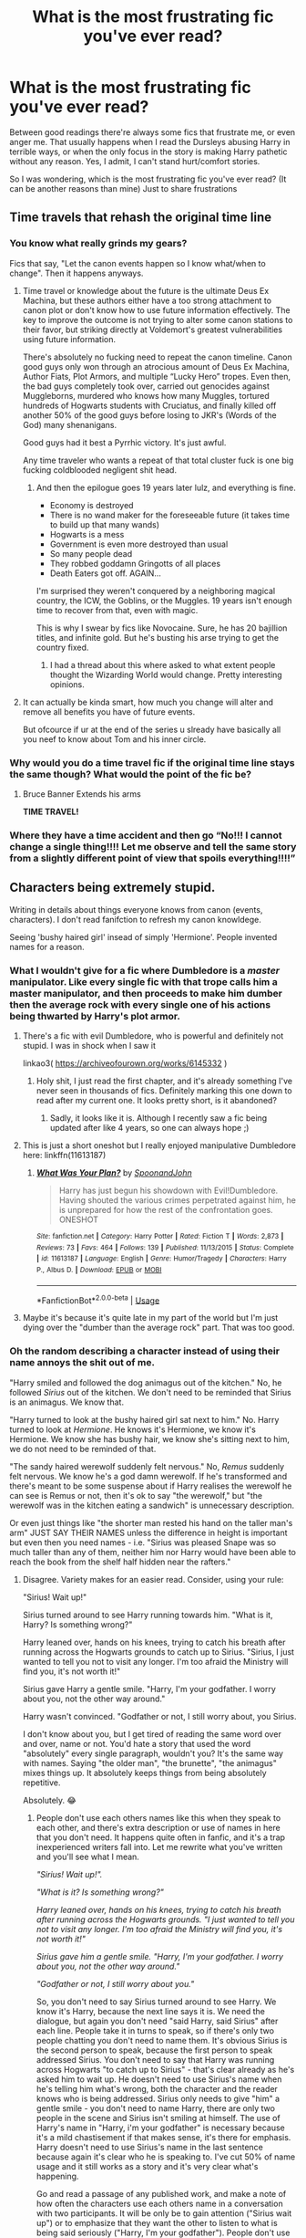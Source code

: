#+TITLE: What is the most frustrating fic you've ever read?

* What is the most frustrating fic you've ever read?
:PROPERTIES:
:Author: DarkSorcerer88
:Score: 23
:DateUnix: 1592666847.0
:DateShort: 2020-Jun-20
:FlairText: Discussion
:END:
Between good readings there're always some fics that frustrate me, or even anger me. That usually happens when I read the Dursleys abusing Harry in terrible ways, or when the only focus in the story is making Harry pathetic without any reason. Yes, I admit, I can't stand hurt/comfort stories.

So I was wondering, which is the most frustrating fic you've ever read? (It can be another reasons than mine) Just to share frustrations


** Time travels that rehash the original time line
:PROPERTIES:
:Author: InquisitorCOC
:Score: 39
:DateUnix: 1592670078.0
:DateShort: 2020-Jun-20
:END:

*** You know what really grinds my gears?

Fics that say, "Let the canon events happen so I know what/when to change". Then it happens anyways.
:PROPERTIES:
:Author: Mangek_Eou
:Score: 19
:DateUnix: 1592687014.0
:DateShort: 2020-Jun-21
:END:

**** Time travel or knowledge about the future is the ultimate Deus Ex Machina, but these authors either have a too strong attachment to canon plot or don't know how to use future information effectively. The key to improve the outcome is not trying to alter some canon stations to their favor, but striking directly at Voldemort's greatest vulnerabilities using future information.

There's absolutely no fucking need to repeat the canon timeline. Canon good guys only won through an atrocious amount of Deus Ex Machina, Author Fiats, Plot Armors, and multiple “Lucky Hero” tropes. Even then, the bad guys completely took over, carried out genocides against Muggleborns, murdered who knows how many Muggles, tortured hundreds of Hogwarts students with Cruciatus, and finally killed off another 50% of the good guys before losing to JKR's (Words of the God) many shenanigans.

Good guys had it best a Pyrrhic victory. It's just awful.

Any time traveler who wants a repeat of that total cluster fuck is one big fucking coldblooded negligent shit head.
:PROPERTIES:
:Author: InquisitorCOC
:Score: 16
:DateUnix: 1592695653.0
:DateShort: 2020-Jun-21
:END:

***** And then the epilogue goes 19 years later lulz, and everything is fine.

- Economy is destroyed
- There is no wand maker for the foreseeable future (it takes time to build up that many wands)
- Hogwarts is a mess
- Government is even more destroyed than usual
- So many people dead
- They robbed goddamn Gringotts of all places
- Death Eaters got off. AGAIN...

I'm surprised they weren't conquered by a neighboring magical country, the ICW, the Goblins, or the Muggles. 19 years isn't enough time to recover from that, even with magic.

This is why I swear by fics like Novocaine. Sure, he has 20 bajillion titles, and infinite gold. But he's busting his arse trying to get the country fixed.
:PROPERTIES:
:Author: Nyanmaru_San
:Score: 10
:DateUnix: 1592699420.0
:DateShort: 2020-Jun-21
:END:

****** I had a thread about this where asked to what extent people thought the Wizarding World would change. Pretty interesting opinions.
:PROPERTIES:
:Author: thepotatobitchh
:Score: 1
:DateUnix: 1592807432.0
:DateShort: 2020-Jun-22
:END:


**** It can actually be kinda smart, how much you change will alter and remove all benefits you have of future events.

But ofcource if ur at the end of the series u slready have basically all you neef to know about Tom and his inner circle.
:PROPERTIES:
:Author: JonasS1999
:Score: 4
:DateUnix: 1592689861.0
:DateShort: 2020-Jun-21
:END:


*** Why would you do a time travel fic if the original time line stays the same though? What would the point of the fic be?
:PROPERTIES:
:Author: Ermithecow
:Score: 12
:DateUnix: 1592683127.0
:DateShort: 2020-Jun-21
:END:

**** Bruce Banner Extends his arms

*TIME TRAVEL!*
:PROPERTIES:
:Author: Mangek_Eou
:Score: 8
:DateUnix: 1592687084.0
:DateShort: 2020-Jun-21
:END:


*** Where they have a time accident and then go “No!!! I cannot change a single thing!!!! Let me observe and tell the same story from a slightly different point of view that spoils everything!!!!”
:PROPERTIES:
:Score: 6
:DateUnix: 1592714868.0
:DateShort: 2020-Jun-21
:END:


** Characters being extremely stupid.

Writing in details about things everyone knows from canon (events, characters). I don't read fanifction to refresh my canon knowldege.

Seeing 'bushy haired girl' insead of simply 'Hermione'. People invented names for a reason.
:PROPERTIES:
:Author: Llolola
:Score: 21
:DateUnix: 1592674134.0
:DateShort: 2020-Jun-20
:END:

*** What I wouldn't give for a fic where Dumbledore is a /master/ manipulator. Like every single fic with that trope calls him a master manipulator, and then proceeds to make him dumber then the average rock with every single one of his actions being thwarted by Harry's plot armor.
:PROPERTIES:
:Author: Myreque_BTW
:Score: 24
:DateUnix: 1592674613.0
:DateShort: 2020-Jun-20
:END:

**** There's a fic with evil Dumbledore, who is powerful and definitely not stupid. I was in shock when I saw it

linkao3( [[https://archiveofourown.org/works/6145332]] )
:PROPERTIES:
:Author: Llolola
:Score: 6
:DateUnix: 1592675343.0
:DateShort: 2020-Jun-20
:END:

***** Holy shit, I just read the first chapter, and it's already something I've never seen in thousands of fics. Definitely marking this one down to read after my current one. It looks pretty short, is it abandoned?
:PROPERTIES:
:Author: Myreque_BTW
:Score: 4
:DateUnix: 1592675637.0
:DateShort: 2020-Jun-20
:END:

****** Sadly, it looks like it is. Although I recently saw a fic being updated after like 4 years, so one can always hope ;)
:PROPERTIES:
:Author: Llolola
:Score: 3
:DateUnix: 1592675888.0
:DateShort: 2020-Jun-20
:END:


**** This is just a short oneshot but I really enjoyed manipulative Dumbledore here: linkffn(11613187)
:PROPERTIES:
:Author: sailingg
:Score: 4
:DateUnix: 1592683538.0
:DateShort: 2020-Jun-21
:END:

***** [[https://www.fanfiction.net/s/11613187/1/][*/What Was Your Plan?/*]] by [[https://www.fanfiction.net/u/7288663/SpoonandJohn][/SpoonandJohn/]]

#+begin_quote
  Harry has just begun his showdown with Evil!Dumbledore. Having shouted the various crimes perpetrated against him, he is unprepared for how the rest of the confrontation goes. ONESHOT
#+end_quote

^{/Site/:} ^{fanfiction.net} ^{*|*} ^{/Category/:} ^{Harry} ^{Potter} ^{*|*} ^{/Rated/:} ^{Fiction} ^{T} ^{*|*} ^{/Words/:} ^{2,873} ^{*|*} ^{/Reviews/:} ^{73} ^{*|*} ^{/Favs/:} ^{464} ^{*|*} ^{/Follows/:} ^{139} ^{*|*} ^{/Published/:} ^{11/13/2015} ^{*|*} ^{/Status/:} ^{Complete} ^{*|*} ^{/id/:} ^{11613187} ^{*|*} ^{/Language/:} ^{English} ^{*|*} ^{/Genre/:} ^{Humor/Tragedy} ^{*|*} ^{/Characters/:} ^{Harry} ^{P.,} ^{Albus} ^{D.} ^{*|*} ^{/Download/:} ^{[[http://www.ff2ebook.com/old/ffn-bot/index.php?id=11613187&source=ff&filetype=epub][EPUB]]} ^{or} ^{[[http://www.ff2ebook.com/old/ffn-bot/index.php?id=11613187&source=ff&filetype=mobi][MOBI]]}

--------------

*FanfictionBot*^{2.0.0-beta} | [[https://github.com/tusing/reddit-ffn-bot/wiki/Usage][Usage]]
:PROPERTIES:
:Author: FanfictionBot
:Score: 1
:DateUnix: 1592683556.0
:DateShort: 2020-Jun-21
:END:


**** Maybe it's because it's quite late in my part of the world but I'm just dying over the "dumber than the average rock" part. That was too good.
:PROPERTIES:
:Author: alicecooperunicorn
:Score: 3
:DateUnix: 1592688221.0
:DateShort: 2020-Jun-21
:END:


*** Oh the random describing a character instead of using their name annoys the shit out of me.

"Harry smiled and followed the dog animagus out of the kitchen." No, he followed /Sirius/ out of the kitchen. We don't need to be reminded that Sirius is an animagus. We know that.

"Harry turned to look at the bushy haired girl sat next to him." No. Harry turned to look at /Hermione/. He knows it's Hermione, we know it's Hermione. We know she has bushy hair, we know she's sitting next to him, we do not need to be reminded of that.

"The sandy haired werewolf suddenly felt nervous." No, /Remus/ suddenly felt nervous. We know he's a god damn werewolf. If he's transformed and there's meant to be some suspense about if Harry realises the werewolf he can see is Remus or not, then it's ok to say "the werewolf," but "the werewolf was in the kitchen eating a sandwich" is unnecessary description.

Or even just things like "the shorter man rested his hand on the taller man's arm" JUST SAY THEIR NAMES unless the difference in height is important but even then you need names - i.e. "Sirius was pleased Snape was so much taller than any of them, neither him nor Harry would have been able to reach the book from the shelf half hidden near the rafters."
:PROPERTIES:
:Author: Ermithecow
:Score: 16
:DateUnix: 1592681520.0
:DateShort: 2020-Jun-21
:END:

**** Disagree. Variety makes for an easier read. Consider, using your rule:

"Sirius! Wait up!"

Sirius turned around to see Harry running towards him. "What is it, Harry? Is something wrong?"

Harry leaned over, hands on his knees, trying to catch his breath after running across the Hogwarts grounds to catch up to Sirius. "Sirius, I just wanted to tell you not to visit any longer. I'm too afraid the Ministry will find you, it's not worth it!"

Sirius gave Harry a gentle smile. "Harry, I'm your godfather. I worry about you, not the other way around."

Harry wasn't convinced. "Godfather or not, I still worry about, you Sirius.

I don't know about you, but I get tired of reading the same word over and over, name or not. You'd hate a story that used the word "absolutely" every single paragraph, wouldn't you? It's the same way with names. Saying "the older man", "the brunette", "the animagus" mixes things up. It absolutely keeps things from being absolutely repetitive.

Absolutely. 😂
:PROPERTIES:
:Author: GDenthusiast
:Score: 3
:DateUnix: 1592686406.0
:DateShort: 2020-Jun-21
:END:

***** People don't use each others names like this when they speak to each other, and there's extra description or use of names in here that you don't need. It happens quite often in fanfic, and it's a trap inexperienced writers fall into. Let me rewrite what you've written and you'll see what I mean.

/"Sirius! Wait up!"./

/"What is it? Is something wrong?"/

/Harry leaned over, hands on his knees, trying to catch his breath after running across the Hogwarts grounds. "I just wanted to tell you not to visit any longer. I'm too afraid the Ministry will find you, it's not worth it!"/

/Sirius gave him a gentle smile. "Harry, I'm your godfather. I worry about you, not the other way around."/

/"Godfather or not, I still worry about you."/

So, you don't need to say Sirius turned around to see Harry. We know it's Harry, because the next line says it is. We need the dialogue, but again you don't need "said Harry, said Sirius" after each line. People take it in turns to speak, so if there's only two people chatting you don't need to name them. It's obvious Sirius is the second person to speak, because the first person to speak addressed Sirius. You don't need to say that Harry was running across Hogwarts "to catch up to Sirius" - that's clear already as he's asked him to wait up. He doesn't need to use Sirius's name when he's telling him what's wrong, both the character and the reader knows who is being addressed. Sirius only needs to give "him" a gentle smile - you don't need to name Harry, there are only two people in the scene and Sirius isn't smiling at himself. The use of Harry's name in "Harry, i'm your godfather" is necessary because it's a mild chastisement if that makes sense, it's there for emphasis. Harry doesn't need to use Sirius's name in the last sentence because again it's clear who he is speaking to. I've cut 50% of name usage and it still works as a story and it's very clear what's happening.

Go and read a passage of any published work, and make a note of how often the characters use each others name in a conversation with two participants. It will be only be to gain attention ("Sirius wait up") or to emphasize that they want the other to listen to what is being said seriously ("Harry, I'm your godfather"). People don't use each others name in every sentence when they speak to each other, it's really unrealistic dialogue.

Then look how often the author talks about their characters using bland description such as "the darker haired man" or "the blond." They don't. If the names are getting repetitive, that's what pronouns are for. You name your characters so you can use the name, or you use he she or they. It is acceptable to say things like "Sirius looked over at /his godson/ and wondered how he had managed to raise such a great boy" if you have already used Harry's name multiple times in that paragraph, because you're emphasising a specific relationship between characters.

Harry can "scowl at Petunia," (her name) he can "scowl at his aunt" (her relationship to him), he can even "scowl at her" if Harry and Petunia are the only ones in the scene so it's obvious who he is scowling at, but he cannot "scowl at the blonde woman" - it's lazy writing. You have already, hopefully, established that Petunia is tall, blonde, and a bitch. You don't need to emphasise these things when her name will do.

Say you have a sister who has blonde hair, is a barista, and is called Rachel. You're currently in a bar with Rachel. When you look at her, you don't think "there is the blonde woman" or "there is the barista." You think "there is Rachel" or "there is my sister." The best writing reflects how people think, act, and speak in real life.
:PROPERTIES:
:Author: Ermithecow
:Score: 18
:DateUnix: 1592688349.0
:DateShort: 2020-Jun-21
:END:

****** I appreciate that you didn't intend to be rude, but I take issue with your generalizatons. I am not a bad writer if I choose to write from a 3rd person omniscient narrator, rather than a 3rd person POV (like canon is written - 3rd person narrative, Harry's POV).

If there are two people speaking, sure, you may not need to identify them. 3 men speaking makes it hard to use pronouns ("he walked over to him," etc and so forth).

Additionally, having identifiers based on appearance ("the beautiful woman", "the unpleasant man") can reaffirm or justify character re/actions or attitudes.

My point is, you may dislike it that style, and you may not prefer it, but to say that delineates good and bad writers seems like you are projecting a pet peeve.
:PROPERTIES:
:Author: GDenthusiast
:Score: 1
:DateUnix: 1592694495.0
:DateShort: 2020-Jun-21
:END:

******* It's what I've learned in a lot of creative writing classes, classes which have led me to being published. Don't over use names because it's clumsy and your characters should be distinct enough in how they speak and act that your reader can tell the difference.

It's got nothing to do with whether you're writing 3rd person omniscient or 3rd person narrative. It's to do with basic use of language. You do not think of people you know in terms of "the beautiful woman", you think in terms of "my wife" or <their name>, so your character will also think of them in those terms. When Harry looks at Sirius, he does not think "dark haired man" or "dog animagus." He thinks "Sirius", "Padfoot" or "my godfather." If the character is a stranger or new, yes you may refer to a "dark haired man" but once that person has a name, you don't need to.

Like I said, go and read any published work and see how often the author refers to "the dark haired man" or similar when that character has a name, or an established relationship to another character that they can refer to. They don't. Because it's one of the first things that an editor would strike out of a first draft. The first rule of writing is "show don't tell." You don't have to write "Sirius Black is a handsome man." You show he is a handsome man by, for example, having women watch him with interest as he goes about his business.
:PROPERTIES:
:Author: Ermithecow
:Score: 9
:DateUnix: 1592695123.0
:DateShort: 2020-Jun-21
:END:

******** u/dancortens:
#+begin_quote
  your characters should be distinct enough in how they speak and act that your reader can tell the difference.
#+end_quote

Failing to do this usually turns me off a story - when every character has the exact same “voice” it's really boring to read
:PROPERTIES:
:Author: dancortens
:Score: 5
:DateUnix: 1592721639.0
:DateShort: 2020-Jun-21
:END:


******** If all it took to be a good writer were classes, it would be a skill and not an art. I can take classes on how to paint well and spend years mastering my brush strokes and color mixtures, but there's Jackson Pollack's piece at MOMA, while the only place mine is displayed is my garage.

Technically good writing can be boring, tedious, and a chore to read. Trust me, i am a published academic writer. I don't think any one thing makes an author a good or bad writer.
:PROPERTIES:
:Author: GDenthusiast
:Score: -1
:DateUnix: 1592695674.0
:DateShort: 2020-Jun-21
:END:

********* Oh absolutely, plenty of people take classes and never get anywhere. And most of it is luck, getting published or displayed. I'm sure you're not a bad writer, not at all.

The one thing I was told that really helped me to improve in terms of fiction and storycraft was that writing is as much about what you don't say as you do say, and the words you use should advance the plot or the characters development. Pointing out that Sirius is, for example, an animagus or a good looking bloke when he is doing something like reading a book or cooking a meal jumps out at people because it's got nothing to do with the scene. If you're writing Sirius from the perspective of someone who doesn't yet know him, then yes describe him.

/<New character> watched as the handsome man walked up to the bar. He brushed his dark hair out of his face as he met her eyes and smiled./

/"Hi there. I'm Sirius."/

But now your character knows he is called Sirius, that's how she will think of him. So to continue that scene by refering to "the handsome dark haired man" doesn't add anything, because the new character knows he's handsome, the reader knows he's handsome, and Sirius /definitely/ knows he's handsome 😂

/<New character> jumped in shock as where Sirius had stood, there was suddenly a large black dog. The animagus growled, and the barman backed away. <New character> laughed as Sirius reappeared./

/"Possessive, aren't you?"/

/A grin lit up his face, illuminating his good looks./

/"You don't know the half of it, babe."/

So you've shown Sirius is an animagus by both his actions and clearly stating that he is one so there is no confusion in the reader or characters mind that Sirius and the dog are the same person, you've reinforced his good looks, and you've shown something new about him - he likes this girl and doesn't want anyone else hitting on her, and he's reckless enough to change into a dog in public like that. But none of the descriptions are unnecessary, they advance the scene and the readers and other characters impression of Sirius. Whereas something like "The animagus was cooking bacon" sounds daft, because he's not cooking bacon as Padfoot. Although that would make for a good crackfic I guess...

I think maybe it sticks out more in fanfic because anyone reading a HP fic already knows that Sirius is an animagus and he's attractive with dark hair, so perhaps a lot of what would be new information in an original piece seems repetitive because we as the readers are so familiar with these people already, if you get what I mean?
:PROPERTIES:
:Author: Ermithecow
:Score: 8
:DateUnix: 1592697078.0
:DateShort: 2020-Jun-21
:END:


*** Gosh I hate nicknames too, especially "pup" or "cub", which, in my opinion, are stupid 😡
:PROPERTIES:
:Author: DarkSorcerer88
:Score: 5
:DateUnix: 1592674345.0
:DateShort: 2020-Jun-20
:END:

**** Hmm, "pup" makes more sense because Sirius loves being a big stinky dog, although it's massively overused. But "cub" annoys the shit out of me. Remus hates being a werewolf, why would he give Harry a nickname that reflects his werewolf status?

"Mione" grinds my gears as well.

I don't think it's unreasonable that Sirius or Remus or even one of his friends would give Harry a nickname. People do have affectionate terms for their family and friends, and there's canon use of nicknames (the Marauders names, even Mad Eye goes by his nickname 90% of the time). I can deal with Sirius calling him "Pronglet" or "mini prongs" or something, or I've seen "snitch" or "snidget" used and they're ok because both of those are based on something actually about Harry - he's the son of Prongs and they'd perhaps want to give him a name based on what they called his dad so he feels part of the team, and he's a seeker so snitch, so they make actual sense. Not like "hurhurhur imma wolf so you're my cub." Where do you stand on those?
:PROPERTIES:
:Author: Ermithecow
:Score: 14
:DateUnix: 1592682030.0
:DateShort: 2020-Jun-21
:END:

***** That's the thing. "Pup" or "cub" are massively overused as a nickname, which in the end is annoying because every good fic must have something special. I completely understand what you say about Remus, too. To call Harry "cub" is preposterous, as Remus hates himself because he's a werewolf.

Which is another thing. Why is there this necessity of Remus having an 'inner wolf', and a 'pack', and these kind of protective personality in every fucking fic?
:PROPERTIES:
:Author: DarkSorcerer88
:Score: 8
:DateUnix: 1592683485.0
:DateShort: 2020-Jun-21
:END:

****** Oh god yes, I get that the wolf and the animals were a "pack" on moon nights. But all the stuff about his "wolf coming to the surface" when he's angry. Seriously, shit off with that guys! He was the angriest he had ever been in PoA when he realised Wormtail had tricked him for twelve years and left their innocent friend in the worst place on earth, like so angry he forgot it was the moon, yet he was still Remus in his reaction to the situation - calm, collected, logical, and deliberate, not "trying to keep The Wolf inside so as to not rip the traitor limb from limb."

Some of the Remus/Tonks fics have him displaying really "wolfish" sexual behaviour as well, like marking her with his teeth or being aroused by her "down there" scent when theyre in an Order meeting and stuff. Nope. Remus Lupin is a gentleman and that's a fact.
:PROPERTIES:
:Author: Ermithecow
:Score: 9
:DateUnix: 1592683866.0
:DateShort: 2020-Jun-21
:END:

******* u/Luna-shovegood:
#+begin_quote
  "down there" scent when theyre in an Order meeting and stuff.
#+end_quote

I didn't need to know this.
:PROPERTIES:
:Author: Luna-shovegood
:Score: 3
:DateUnix: 1592693319.0
:DateShort: 2020-Jun-21
:END:

******** Neither did I but some kind person felt the urge to graphically describe it in what was, up to that point, a good fic 😂
:PROPERTIES:
:Author: Ermithecow
:Score: 2
:DateUnix: 1592693382.0
:DateShort: 2020-Jun-21
:END:


**** Well pup and cub I can understand somewhat. Like Remus is a Werewolf makes at least some sense if his Wolf instincts bleed over a little and the same with Sirus and his animagus form. But the thing that I hate is people always calling Harry some asinine name like Harolf or HARRY JAMES POTTER every damn sentence. I mean fuck you you don't have to scream every two sentences Hermione
:PROPERTIES:
:Author: amkwiesel
:Score: 5
:DateUnix: 1592681494.0
:DateShort: 2020-Jun-21
:END:

***** It's not cannon this thing of having "wolf instincts". Which it would be fine if it was something new, but this particular nickname is used in literally hundreds of fics. Don't get me wrong, I could understand it more or less if Harry was 6 or 7. But normally he's like 15 or 16 when Remus calls him that. Whenever I read "cub" or "pup" I just can't continue reading the fic, I just can't help it.

/sigh/
:PROPERTIES:
:Author: DarkSorcerer88
:Score: 5
:DateUnix: 1592682250.0
:DateShort: 2020-Jun-21
:END:

****** Yeah well that I can understand.. if Siurus and Remus would just use it to rile Harry up as a joke it would be better
:PROPERTIES:
:Author: amkwiesel
:Score: 2
:DateUnix: 1592682343.0
:DateShort: 2020-Jun-21
:END:

******* One day, I was so annoyed that I almost started writing a crack fic with Sirius/Remus bashing just to fucking KILL them in painful ways just for calling Harry pup.

I then realised that that was specially creepy, but still... It's so annoying ughhh 😩
:PROPERTIES:
:Author: DarkSorcerer88
:Score: 1
:DateUnix: 1592682511.0
:DateShort: 2020-Jun-21
:END:


****** Also, to add to your point, Remus hates being a werewolf.
:PROPERTIES:
:Author: thepotatobitchh
:Score: 1
:DateUnix: 1592807710.0
:DateShort: 2020-Jun-22
:END:


**** And there's so many good nicknames!

- "Kid". Sirius would definitely use this, if only as a joke about americans.

- "Lad". Either one would use this, while doing an over the top fake scottish accent.

- "Laddie". Same here, but even more over the top.

- "Laddo". Even more extreme.

- "Sport". Would be supremely funny with like a stereotypical father imitation (smoking a pipe, reading the newspaper, etc)
:PROPERTIES:
:Author: Uncommonality
:Score: 2
:DateUnix: 1592724332.0
:DateShort: 2020-Jun-21
:END:


** Not a specific fic, but any fics that can't figure out how human emotions work. There will be a normal conversation and someone just blows up randomly. I've seen several where people seem to be going around just one comment from killing someone or bursting into tears.

Yes, I can see Ginny crying after Harry leaves her, but to have her instantly bawling makes her seem like the has the mental capacity of an infant.

Then there's the time travel fics where people bend over backward for Harry. I can't count the fics where a 3 to 8 year old Harry walks into Gringotts and says Dumbledore is stealing from him. Next thing you know, they're up in arms, barring Dumbledore from doing business over the word of a small child.

It's completely unrealistic and frankly bad writing.
:PROPERTIES:
:Author: OSRS_King_Graham
:Score: 28
:DateUnix: 1592671020.0
:DateShort: 2020-Jun-20
:END:

*** Yes!!!

Like when characters "roar" or "growl". I always wonder what the author had in mind, because these are not appropriate ways to communicate in life. (Don't these people have any self-regulation skills?!?)

What's worse is that I often see it in arguments between love interests / friends / people who supposedly have a decent relationship. Like, /how??/

Maybe I'm just too literal, but if someone "roared" or "growled" at me, I'd be so done with that.
:PROPERTIES:
:Author: Jennarated_Anomaly
:Score: 5
:DateUnix: 1592687825.0
:DateShort: 2020-Jun-21
:END:

**** That more means yelling or speaking low and quietly respectively. And as far as couples having arguments, that happens even in the closest of relationships.
:PROPERTIES:
:Author: OSRS_King_Graham
:Score: 9
:DateUnix: 1592688365.0
:DateShort: 2020-Jun-21
:END:


**** Speaking with a “growl” I have less issue with - it can demonstrate anger or frustration without going into flip-the-table levels (or roaring).

The problem for me is proportional responses. Amateur writers might try and show a character as being strong willed/impulsive by having them get furious when the are wronged... even if it's something really minor.

“RON IS JEALOUS OF ME SO I'M GOING TO CUT HIM AND HIS MONEY GRUBBING FAMILY OUT OF MY LIFE FOREVER!”

Characters end up having 2 or 3 emotional settings - angry, happy, or sad, and play those emotions to the extreme.
:PROPERTIES:
:Author: dancortens
:Score: 2
:DateUnix: 1592722327.0
:DateShort: 2020-Jun-21
:END:


*** Oh yes, this! I've closed out of many fics mid-read because of this kind of thing, one just a moment ago.

It built up to this amazing scene (that actually had a surprise twist, yay) and I was ready for that sweet emotional payoff. Suddenly the character was all 'that's cool that you abandoned me for someone else, totally makes sense, in fact I think I'll try become friends with the person you chose over me'. I was outta there like a shot.

Note: it wasn't a romance scenario, more of a parental type thing.
:PROPERTIES:
:Author: ash4426
:Score: 2
:DateUnix: 1592722445.0
:DateShort: 2020-Jun-21
:END:


*** Yes, this - especially when it's coupled with the characters otherwise being completely emotionally flat.
:PROPERTIES:
:Author: Luna-shovegood
:Score: 1
:DateUnix: 1592691059.0
:DateShort: 2020-Jun-21
:END:


** I can't remember what it was called, but I read half of one that had the following plot points:

Harry goes dark after meeting the goblins and becoming Lord Potter-Black-Peverell-Slytherin or whatever combo. Now he hates Dumbledore because obviously Dumbledore has spent all his money on paying the Weasleys to be his friends. (Standard dark Harry opening, if you will).

Voldemort adopts Harry and Snape as his family because they are both parselmouths. He makes them all sleep in a big bed together and cuddling is the rule. This is within 24 hours of Harry calling a truce with Voldie due to the Dumbledore-is-stealing issue. He literally keeps saying "this is strange I hated both of you twelve hours ago." (What. How. Why. Lord Voldemort doesn't hug, and Snape even less so, and the definition of "family" is very much not "we all sleep in a big bed together.")

It turns out Neville is actually the child of Bellatrix and Rodolphus and the Longbottoms"stole" him and that's why they got tortured. (No thank you)

Nagini has some kind of medical skills and calls Harry, Voldie and Severus her "hatchlings." (oh do fuck off, she's a venomous snake not a nurse with an adoption complex).

But the icing on the shitcake came when Hedwig dies but ends up in a limbo similar to Harry's in DH and is told that because she loved "her boy" more than any other familiar has ever loved a human so she can go back (ok this has potential if handled better) BUT because she is the Most Magical And Sentient Owl To Ever Live, she may choose a new form. So she chooses three (THREE) and becomes an "Ice Phoenix" who can turn into a special kind of "Oriental Dragon" (cringe) that speaks parseltongue because of course she needs to talk to Harry, that can ALSO turn into a Nudu cub.

Narcissa Malfoy occasionally brushes Harry's hair and tells him she's been waiting to have him in her family since his parents died. (Fifty shades of what is this fuckery).

Obviously Harry is really called Hadrian and Luna makes an appearance speaking in literal riddles and all the other tropes. But the big bed that they shared and Hedwig having an acid trip of a reincarnation just annoyed me so much.

There's also one that's really similar to this including the Neville plot point but also the twins go dark and renounce their family, and the teenage characters all somehow adopt a load of animals from Japanese mythology like a kitsune, some of them may even have been types of Pokémon. And that, well, I couldn't even see the words of the fic any more, they may as well have just written "haha I love Japanese stuff on Tumblr haha" over and over again.
:PROPERTIES:
:Author: Ermithecow
:Score: 12
:DateUnix: 1592682974.0
:DateShort: 2020-Jun-21
:END:

*** Omg how could you keep up to read all that? Literally if I read the trope Lord Potter-Black-Slytherin-Peverell-(etc.) I just drop the fic.

To be honest, just reading the plot of this fic makes me want to throw up. 😂
:PROPERTIES:
:Author: DarkSorcerer88
:Score: 7
:DateUnix: 1592683919.0
:DateShort: 2020-Jun-21
:END:

**** Most of this happened in the first three chapters. I was a bit like "oh this will be good for a laugh" but eventually had to give up as I could feel my brain cells dying a slow and painful death 😂
:PROPERTIES:
:Author: Ermithecow
:Score: 8
:DateUnix: 1592683985.0
:DateShort: 2020-Jun-21
:END:

***** Like there's Snape and VOLDEMORT?1!?11? CUDDLING.

What the actual FUCK (Pardon the language, but I can't help it).

Which reminds me. I've read some Voldemort x Harry fics, in which Harry obviously is like 14.

I mean, Voldemort is approaching the 70s and Harry is a fucking teenager. Wtf.

I mean, does this come up because everybody who writes fanfics are teenagers with a romanticized vision of love, or are more pedophiles than I have thought. Really. It's so disgusting...
:PROPERTIES:
:Author: DarkSorcerer88
:Score: 6
:DateUnix: 1592684668.0
:DateShort: 2020-Jun-21
:END:

****** Yes it is absolutely gross. He's an old man with a snake face. Loads of them have "bUt He LoOkEd TwEnTy-FiVe" because of whatever magic but he is still an old man, and a twenty five year old shouldn't be going out with a 14 year old anyway.

I can just about deal with it if Voldemort in the fic is a Voldemort that came back via the diary and is actually sixteen because the horcrux doesn't age or something. It's still a ship I avoid like the plague though.

Loads of HP fic is bordering on being paedo in the topics it chooses. Stop shipping students and teachers - if you want to fastforward to an AU where Harry is 25 and Snape survived the war and they end up getting it on then go ahead but do not write a student/teacher sexual relationship. It's not ok.
:PROPERTIES:
:Author: Ermithecow
:Score: 6
:DateUnix: 1592685942.0
:DateShort: 2020-Jun-21
:END:

******* I don't care how well you write it, I am never reading Harry in Hogwarts paired with an adult. Just -no-
:PROPERTIES:
:Author: dancortens
:Score: 3
:DateUnix: 1592722672.0
:DateShort: 2020-Jun-21
:END:


*** "fifty shades of what is this fuckery". best fucking thing ever.
:PROPERTIES:
:Author: thepotatobitchh
:Score: 2
:DateUnix: 1592807787.0
:DateShort: 2020-Jun-22
:END:


** linkffn(Post-Apocalyptic Potter from a Parallel Universe), without any contenders. I'm generally with you in disliking angst fics, but this one's different.

It's an Avengers crossover that's decently well-written, has /extremely/ good buildup, decent world-building, well-thought out meshups of magic and science and all that good stuff, but after all the buildup, every single story arc simply falls flat. Nothing happens. Harry makes friends with the villain or smacks them down and goes off to have sex.

The Harry of the story is also the most frustrating Harry I have ever read. And I dare say my fic count is well in the thousands by now. It's a Godlike!Harry, but his personality is weaker then a sheet of paper. Always moping, always whining, always "I'm literally the strongest being in the universe but I'm not good enough", a patented Nice Guy(tm) and a ridiculous pushover who can go from "I'm a badass who can literally destroy you with a thought" to "No I don't deserve this" in the same chapter. Not to mention what they did to the Black Widow... God, like, it takes a particular kind of person to turn the world's best assassin into the Daphniest of all Daphnes. And don't even get me started on the ending, ffs, all that buildup only to nuke Thanos' army with a black hole while Harry burns the rest with fiendfyre
:PROPERTIES:
:Author: Myreque_BTW
:Score: 10
:DateUnix: 1592674472.0
:DateShort: 2020-Jun-20
:END:

*** Is it bad that I really enjoyed that Fic? Like I was in the mood for some real old classic Good Guy you know
:PROPERTIES:
:Author: amkwiesel
:Score: 3
:DateUnix: 1592681612.0
:DateShort: 2020-Jun-21
:END:

**** Honestly, no. Parts of it were really enjoyable, and I did read it all the way through. It's not the worst fic, if they asked for the worst fic I've ever read I'd be linking all of robst's assorted works. It's just the most frustrating one for me due to the mix of amazing writing, which makes you want to read it, and constantly falling short of expectations.
:PROPERTIES:
:Author: Myreque_BTW
:Score: 3
:DateUnix: 1592682981.0
:DateShort: 2020-Jun-21
:END:

***** Yeah some parts were utter garbage but I thought that the whole thing with Harry and Enchantig was really really good. Some other parts caswell but not gonna say the cause spoilers
:PROPERTIES:
:Author: amkwiesel
:Score: 1
:DateUnix: 1592683085.0
:DateShort: 2020-Jun-21
:END:


***** u/Xujhan:
#+begin_quote
  if they asked for the worst fic I've ever read I'd be linking all of robst's assorted works.
#+end_quote

Can I join your club?
:PROPERTIES:
:Author: Xujhan
:Score: 1
:DateUnix: 1592723923.0
:DateShort: 2020-Jun-21
:END:


*** [[https://www.fanfiction.net/s/13326497/1/][*/Post-Apocalyptic Potter from a Parallel Universe/*]] by [[https://www.fanfiction.net/u/2906207/burnable][/burnable/]]

#+begin_quote
  Harry finally defeats Voldemort, but only after the world has been destroyed. Harry has his vengeance, but gets pulled into Voldemort's ritual and is dragged with his body to an alternate universe. First Chapter sets up the first scene. You can skip it reasonably safely. - Complete - Now up on webnovel under my original author name, burnable.
#+end_quote

^{/Site/:} ^{fanfiction.net} ^{*|*} ^{/Category/:} ^{Harry} ^{Potter} ^{+} ^{Avengers} ^{Crossover} ^{*|*} ^{/Rated/:} ^{Fiction} ^{T} ^{*|*} ^{/Chapters/:} ^{69} ^{*|*} ^{/Words/:} ^{562,275} ^{*|*} ^{/Reviews/:} ^{3,052} ^{*|*} ^{/Favs/:} ^{6,303} ^{*|*} ^{/Follows/:} ^{6,309} ^{*|*} ^{/Updated/:} ^{5/16} ^{*|*} ^{/Published/:} ^{7/1/2019} ^{*|*} ^{/Status/:} ^{Complete} ^{*|*} ^{/id/:} ^{13326497} ^{*|*} ^{/Language/:} ^{English} ^{*|*} ^{/Genre/:} ^{Adventure/Family} ^{*|*} ^{/Characters/:} ^{Harry} ^{P.,} ^{Black} ^{Widow/Natasha} ^{R.} ^{*|*} ^{/Download/:} ^{[[http://www.ff2ebook.com/old/ffn-bot/index.php?id=13326497&source=ff&filetype=epub][EPUB]]} ^{or} ^{[[http://www.ff2ebook.com/old/ffn-bot/index.php?id=13326497&source=ff&filetype=mobi][MOBI]]}

--------------

*FanfictionBot*^{2.0.0-beta} | [[https://github.com/tusing/reddit-ffn-bot/wiki/Usage][Usage]]
:PROPERTIES:
:Author: FanfictionBot
:Score: 1
:DateUnix: 1592674495.0
:DateShort: 2020-Jun-20
:END:


*** I remember getting about halfway through this before I dropped it because Harry outclassed every threat that was thrown at him.

I don't mind a god!Harry fic, but only if it's played a bit cracky and doesn't take itself too seriously. Making Harry all powerful only to bitch and moan for 90% of the word count does not make me want to continue reading.
:PROPERTIES:
:Author: dancortens
:Score: 1
:DateUnix: 1592723192.0
:DateShort: 2020-Jun-21
:END:


** Black Bond. You root for Voldemort because the "Light" are all colossal dicks. That or the "Firebird Trilogy" where casting Fiendfyre during the middle of the sorting and taking your chances sounds better than the practised torture shit they enforce.
:PROPERTIES:
:Author: LittenInAScarf
:Score: 9
:DateUnix: 1592674937.0
:DateShort: 2020-Jun-20
:END:

*** Fics where they try to /justify/ evil!Harry are cringeworthy as hell, but I honestly enjoyed the few AU fics I've read where Harry was simply an asshole. No trying to justify it, no betrayals, everyone being as canon is, but Harry just doesn't swing that way.
:PROPERTIES:
:Author: Myreque_BTW
:Score: 7
:DateUnix: 1592683406.0
:DateShort: 2020-Jun-21
:END:


*** Lmao that's so truee... As if Voldemort was a saint. I especially dislike the argument "it doesn't matter that he [Voldemort] killed Harry's parents, because [Harry] didn't know them, so tanks to Voldemort KILLING them he's the way he is" It's so... Agghhh

Btw, I hate Dumbledore bashing because all of these type of fics are so bad, I can't even start.
:PROPERTIES:
:Author: DarkSorcerer88
:Score: 4
:DateUnix: 1592676980.0
:DateShort: 2020-Jun-20
:END:

**** Good dumbledore "bashing" are so rare to find, because they litterally make up all his flaws.

Best way to do a Dumbledore you cant like is either the man who fails to live p to his image and has had his trust btoken so often that he has become secretove.
:PROPERTIES:
:Author: JonasS1999
:Score: 5
:DateUnix: 1592691104.0
:DateShort: 2020-Jun-21
:END:


** My own, and for a variety of reasons.

- I'm proof reading it and I've made some startlingly stupid errors like spelling characters names wrong.
- I have writers block and I can't /quite/ get through this one scene.
- I've written it, but it needs something else to make it good and I can't quite figure out what.

Other fics that are frustratingly bad? Well, I can just quit reading it, no harm done. I'm stuck with my own!
:PROPERTIES:
:Author: tinyporcelainehorses
:Score: 6
:DateUnix: 1592691105.0
:DateShort: 2020-Jun-21
:END:


** There are two things in fics that really frustrate me. One is a fic that makes a minor change, like putting Harry in Slytherin, and then basically tells the Canon story, except with Harry and two Slytherins instead of Ron and Hermione. It doesn't matter if the character names are different, it's the same story. If I wanted to read Philosophers Stone, I would be reading that, not a fan fiction.

My other gripe is something that happens a lot in stories but is not limited to any one fic, and that is repeatedly calling someone by their name while in a conversation with them.

Hermione walks in the room and sees Harry looking at her newly painted wall. "So Harry, what do you think of the blue wall." "I like it Hermione." She looks at him strangely, "But Harry, I thought you said liked red?".

as compared to...

Hermione walks in the room and sees Harry looking at her newly painted wall. "So Harry, what do you think of the blue wall." "I like it.." She looks at him strangely, "But I thought you said you liked red?".

Ok, the dialogue could be written out better, but hopefully you get my gist. The use of Harry in the first line of dialog is used to denote that it is Hermione talking to Harry, rather than Harry talking to Hermione. After that, they don't to keep repeating each others name.
:PROPERTIES:
:Author: Total2Blue
:Score: 7
:DateUnix: 1592733335.0
:DateShort: 2020-Jun-21
:END:


** I get really frustrated with fics that have background characters who are used as props. I like to feel immersed in a world, and when a side character is literally only around to spew plot information or talk exclusively about the MC & their issues, and never have hobbies or friends/family or problems of their own, then I hate it.

As far as content that makes be empathetically mad-- I'd say MC's who are neglected/ignored/dismissed tend to make me feel indignant on their behalf.
:PROPERTIES:
:Author: TheMerryMandolin
:Score: 6
:DateUnix: 1592673395.0
:DateShort: 2020-Jun-20
:END:


** It's frustrating that fanfiction authors like Hermione so much that they include her in their story even if her presence detracts from the story (Like Slytherin Harrys). Characters are like tools imo and sometimes Hermione has no business being in a fic yet is still there anyway for some reason.
:PROPERTIES:
:Author: brassbirch
:Score: 9
:DateUnix: 1592674866.0
:DateShort: 2020-Jun-20
:END:

*** I think the Slytherin Harry thing is more of a problem that the author is blindingly uncreative. If you look at such stories apart from Hermione's presence, you'll note that they're basically rehashing canon and its events, and that Draco/Theo/Blaise are basically Neville or Ron but in a costume.

So the problem isn't that people like Hermione too much, but that they are fundamentally incapable of writing an actual story borne from their own brain and have to create an unholy chimera of canon concepts and fanon mindstates.
:PROPERTIES:
:Author: Uncommonality
:Score: 4
:DateUnix: 1592725090.0
:DateShort: 2020-Jun-21
:END:


*** Ooh, yeah, especially when Slytherin Harry (or any other house Harry) still notices Herminone is missing at the Halloween feast and goes to save her from the troll. If he was in another house he'd barely know her, let alone notice that she was missing.

Or the old 'Harry is raise by different people, in a different place, but just happens to meet and become best friends with Hermione pre-Hogwarts'.
:PROPERTIES:
:Author: ash4426
:Score: 3
:DateUnix: 1592722772.0
:DateShort: 2020-Jun-21
:END:


*** That. I don't read any Harmony stories and try to avoid fics where Hermione is the most important character aside frome the MC itself, which makes it pretty hard to find any good stories at all once you have read a few hundred 😪
:PROPERTIES:
:Author: Redblood_Moon
:Score: 1
:DateUnix: 1592697326.0
:DateShort: 2020-Jun-21
:END:


** [deleted]
:PROPERTIES:
:Score: 5
:DateUnix: 1592684998.0
:DateShort: 2020-Jun-21
:END:

*** All this plus the pro pureblood fics that make Hermione a massive homophobe because all muggles and muggleborn are religious fanatics and of course the wizarding world is totally progressive on sexuality despite being totally backwards and traditional in every other way.
:PROPERTIES:
:Author: Ermithecow
:Score: 7
:DateUnix: 1592686585.0
:DateShort: 2020-Jun-21
:END:

**** It doesn't... even make sense? Hermione is about as pro-equalities as Harry Potter managed.
:PROPERTIES:
:Author: Luna-shovegood
:Score: 4
:DateUnix: 1592694067.0
:DateShort: 2020-Jun-21
:END:

***** Byt you forget the irrational hatred of her character in this community. People exist that bring up how shit she is in random threads, call other people "Harmony stans" (???) for asking why and are being generally insufferable while doing it. It borders on an obsession, to be honest.
:PROPERTIES:
:Author: Uncommonality
:Score: 3
:DateUnix: 1592724757.0
:DateShort: 2020-Jun-21
:END:

****** I have seen a few people about who'd quite like her to disappear.🤣
:PROPERTIES:
:Author: Luna-shovegood
:Score: 1
:DateUnix: 1592735961.0
:DateShort: 2020-Jun-21
:END:


*** Super clever Ron fics are super rare so I can forgive them easily. I fact, I only know one fic with super clever Ron. It was called Secretis Project or something.

Same with Romione. When most Harmony fics turn out to be Ron bashing, at least Romione hardly if ever bashes Harry.
:PROPERTIES:
:Author: usernamesaretaken3
:Score: 2
:DateUnix: 1592728540.0
:DateShort: 2020-Jun-21
:END:

**** [deleted]
:PROPERTIES:
:Score: 1
:DateUnix: 1592736216.0
:DateShort: 2020-Jun-21
:END:

***** And not all Romione fics use them as mouthpieces to crap on Harmony. What even is your point?

No one bothers with Drarry, Draminoe etc. because it'd be a complete waste of time. They're trying to make Drarry happen! You think they care about logic?!

And no, Harmony isn't that realistic. Look, I'm not a huge fan of canon pairings, but that doesn't somehow make Harmony a better pairing. It is explicitly stated that as much as Harry likes Hermione as a friend, he doesn't like spending time with her too much. It is clearly shown in Goblet of Fire. He likes to spend time with Ron much much more. That's why he chooses Ginny, who is closer to Ron in personality.

Also, narratively, Harmony has problems. It will automatically make Ron less important. Because you always put your lover above your best friend(unless they are the same person). It is also one of the reasons why Harry breaks up with Ginny, because if not, then Ginny would become too important to the story, which she never was in previous books.
:PROPERTIES:
:Author: usernamesaretaken3
:Score: 0
:DateUnix: 1592737028.0
:DateShort: 2020-Jun-21
:END:


*** What about Sirius being gay (and he's obviously with Remus)? I don't understand that one, tbh
:PROPERTIES:
:Author: DarkSorcerer88
:Score: 1
:DateUnix: 1592686483.0
:DateShort: 2020-Jun-21
:END:

**** The majority of (female) fanfic writers have an unhealthy fetishization of gay guys.
:PROPERTIES:
:Author: MrMrRubic
:Score: 3
:DateUnix: 1592686817.0
:DateShort: 2020-Jun-21
:END:

***** I absolutely agree. Which is why there are more slash pairings in our community than straight ones (probably, at least that is so in ao3).
:PROPERTIES:
:Author: DarkSorcerer88
:Score: 1
:DateUnix: 1592687066.0
:DateShort: 2020-Jun-21
:END:

****** Same here. I'm LGBT and spend a lot of time in such spaces, and just from passive osmosis of our collective values I know enough to recognize a very (offensive, honestly) fetishizing depiction of gayness in this community.
:PROPERTIES:
:Author: Uncommonality
:Score: 4
:DateUnix: 1592724900.0
:DateShort: 2020-Jun-21
:END:


****** Yeah. My routine for searching fics on ao3 is to filter out m/m and weird pairings line Drarry, snarry and Snape/Hermione. (Yes, some people like it, but they are literally some of the most unlikely ships that could happen)
:PROPERTIES:
:Author: MrMrRubic
:Score: 2
:DateUnix: 1592687250.0
:DateShort: 2020-Jun-21
:END:

******* Snape/Harry is particularly creepy, I would say. I just can't stand it, tbh. Ugh
:PROPERTIES:
:Author: DarkSorcerer88
:Score: 5
:DateUnix: 1592688411.0
:DateShort: 2020-Jun-21
:END:

******** O think the worst one (except for straight up incest) is harry/Sirius. What. The fuck.
:PROPERTIES:
:Author: MrMrRubic
:Score: 3
:DateUnix: 1592691689.0
:DateShort: 2020-Jun-21
:END:

********* Does it creep you out more than Harry x Snape? I would read 100 times before Sirius x Harry than Snape x Harry, tbh.

It's just... Severus hates Harry because of his father. How could he be in love with a teenager whose father was the bully who made his school life impossible? And whose mother was the love of his life, too...
:PROPERTIES:
:Author: DarkSorcerer88
:Score: 3
:DateUnix: 1592695616.0
:DateShort: 2020-Jun-21
:END:


******* Snape/Harry or Voldemort/Harry, I mean WTF???
:PROPERTIES:
:Author: Total2Blue
:Score: 3
:DateUnix: 1592732249.0
:DateShort: 2020-Jun-21
:END:


** I hate when fics make Hermione out to be this absolutely perfect and incredible person. Like, Hermione had a lot of nasty, petty, and ruthless traits, but so many if those are ignored to make Hermione into the perfect Mary Sue girlfriend/wife for Harry.
:PROPERTIES:
:Author: Tenebris-Umbra
:Score: 5
:DateUnix: 1592719119.0
:DateShort: 2020-Jun-21
:END:


** Rent a hero frustrated me very much but made sense
:PROPERTIES:
:Author: Onoroanar
:Score: 2
:DateUnix: 1592717361.0
:DateShort: 2020-Jun-21
:END:

*** Yes, and it's one that sticks in the memory. About the only fic I can recall that shows divination as a proper subject, even if Harry was winging it. But unfortunately it's abandoned, I think?
:PROPERTIES:
:Author: snuffly22
:Score: 3
:DateUnix: 1592767419.0
:DateShort: 2020-Jun-21
:END:


** linkffn(Basilisk Eyes)

Really nice premise. But it just goes on and on and on and on without going anywhere.

I literally just started clicking on next chapter to see if they finally came to Hogawarts for their third year or not. I think I was about 30-40 chapters in and the third year still hadn't started. Just gave up after that.

It also felt like apart from Hermione, all his schoolmates just vanished. It wasn''t even bashing, the fic literally did not mention them in any capacity after the second year ends.
:PROPERTIES:
:Author: usernamesaretaken3
:Score: 2
:DateUnix: 1592725555.0
:DateShort: 2020-Jun-21
:END:

*** [[https://www.fanfiction.net/s/13160266/1/][*/Basilisk Eyes/*]] by [[https://www.fanfiction.net/u/10025989/Hegemone][/Hegemone/]]

#+begin_quote
  As Harry Potter slays the Basilisk in the Chamber of Secrets, blood and venom get in his eyes, mostly blinding him. While Harry learns to adapt, he makes some new friends. But this is more than a story of adaptation and friendship as there are threats... and Harry isn't the only one with a past that haunts him. Blind!Harry POV. Disabled OCs. Very slow-build. No pairings.
#+end_quote

^{/Site/:} ^{fanfiction.net} ^{*|*} ^{/Category/:} ^{Harry} ^{Potter} ^{*|*} ^{/Rated/:} ^{Fiction} ^{T} ^{*|*} ^{/Chapters/:} ^{150} ^{*|*} ^{/Words/:} ^{469,383} ^{*|*} ^{/Reviews/:} ^{814} ^{*|*} ^{/Favs/:} ^{736} ^{*|*} ^{/Follows/:} ^{944} ^{*|*} ^{/Updated/:} ^{6/3} ^{*|*} ^{/Published/:} ^{12/27/2018} ^{*|*} ^{/id/:} ^{13160266} ^{*|*} ^{/Language/:} ^{English} ^{*|*} ^{/Genre/:} ^{Hurt/Comfort/Drama} ^{*|*} ^{/Characters/:} ^{Harry} ^{P.} ^{*|*} ^{/Download/:} ^{[[http://www.ff2ebook.com/old/ffn-bot/index.php?id=13160266&source=ff&filetype=epub][EPUB]]} ^{or} ^{[[http://www.ff2ebook.com/old/ffn-bot/index.php?id=13160266&source=ff&filetype=mobi][MOBI]]}

--------------

*FanfictionBot*^{2.0.0-beta} | [[https://github.com/tusing/reddit-ffn-bot/wiki/Usage][Usage]]
:PROPERTIES:
:Author: FanfictionBot
:Score: 1
:DateUnix: 1592725575.0
:DateShort: 2020-Jun-21
:END:


** I can't remember the name of it, but the one that springs to mind is a fanfic where Harry went back in time but ended up having to pretend to be a squib so he wouldn't be recognised by his dad. He works in the Hog's head and sleeps in the goat barn.

Don't get me wrong, it's original, well written but it just got to the point where I felt it had come to a natural end and was only a fraction of the way into the story. It was too long for me to sustain interest which frustrated me greatly because I knew I going to have to search long and hard for another well written fic.
:PROPERTIES:
:Author: Luna-shovegood
:Score: 1
:DateUnix: 1592690996.0
:DateShort: 2020-Jun-21
:END:

*** I think I know the one you mean, is it The Second String? linkao3(15465966)

I totally understand where you're coming from about the length, and I've abandoned similar fics when I felt they're getting stale or going in circles...but I strongly encourage you to give it another go.

I don't want to get into spoiler territory but there is a reason, there is a pay off and there is a change to the status quo (a couple of them, if memory serves). It's also nearly complete according to the chapter count and was last updated May this year.
:PROPERTIES:
:Author: ash4426
:Score: 4
:DateUnix: 1592724124.0
:DateShort: 2020-Jun-21
:END:

**** [[https://archiveofourown.org/works/15465966][*/The Second String/*]] by [[https://www.archiveofourown.org/users/Eider_Down/pseuds/Eider_Down][/Eider_Down/]]

#+begin_quote
  Everyone knows Dementors can take souls, but nothing says that they have to keep them. After the Dementor attack in Little Whinging ends disastrously, Harry must find a place for himself in a new world, fighting a different sort of war against the nascent Voldemort.
#+end_quote

^{/Site/:} ^{Archive} ^{of} ^{Our} ^{Own} ^{*|*} ^{/Fandom/:} ^{Harry} ^{Potter} ^{-} ^{J.} ^{K.} ^{Rowling} ^{*|*} ^{/Published/:} ^{2018-07-28} ^{*|*} ^{/Updated/:} ^{2020-05-12} ^{*|*} ^{/Words/:} ^{372273} ^{*|*} ^{/Chapters/:} ^{42/45} ^{*|*} ^{/Comments/:} ^{1638} ^{*|*} ^{/Kudos/:} ^{3286} ^{*|*} ^{/Bookmarks/:} ^{1310} ^{*|*} ^{/Hits/:} ^{69433} ^{*|*} ^{/ID/:} ^{15465966} ^{*|*} ^{/Download/:} ^{[[https://archiveofourown.org/downloads/15465966/The%20Second%20String.epub?updated_at=1591771027][EPUB]]} ^{or} ^{[[https://archiveofourown.org/downloads/15465966/The%20Second%20String.mobi?updated_at=1591771027][MOBI]]}

--------------

*FanfictionBot*^{2.0.0-beta} | [[https://github.com/tusing/reddit-ffn-bot/wiki/Usage][Usage]]
:PROPERTIES:
:Author: FanfictionBot
:Score: 1
:DateUnix: 1592724139.0
:DateShort: 2020-Jun-21
:END:


** Something which has good idea, but the writing is just very weak (e.g., linkffa(311) this is just story, where all events which author wanted to happen really happened, but there is no development, no stuff around the story). Or the author had a good idea, wrote it down, and then he didn't stop when his original idea outlived its life (e.g., linkffn(6439871) ... if it was three and half chapters long, it would be brilliant; with twenty chapters, it is just pain).
:PROPERTIES:
:Author: ceplma
:Score: 1
:DateUnix: 1592695883.0
:DateShort: 2020-Jun-21
:END:

*** [[http://www.hpfanficarchive.com/stories/viewstory.php?sid=311][*/I Have To Say I Do/*]] by [[http://www.hpfanficarchive.com/stories/viewuser.php?uid=611][/potter8668/]]

#+begin_quote
  Harry has to marry in order to adopt two babies.
#+end_quote

^{/Site/: HP Fanfic Archive *|* /Rated/: PG-13 - Parents Strongly Cautioned *|* /Categories/: Quidditch , Bonding > Marriage , Drama , Pregnancy *|* /Characters/: Bill Weasley , Charlie Weasley , Dobby , Dolores Umbridge , Draco Malfoy , Fleur Delacour , Fred Weasley , George Weasley , Ginny Weasley , Harry James Potter , Hermione Granger , Lord Voldemort , Lucius Malfoy , Luna Lovegood , Minerva McGonagall , Molly Weasley , Nymphadora Tonks , Remus Lupin , Rufus Scrimgeour , Winky *|* /Status/: WIP <Work in progress> *|* /Genres/: Adventure/Action , Family , Friendship , Humor , Hurt/Comfort , Romance , Tragedy *|* /Pairings/: Draco/OC , Harry/Hermione , Other Pairing *|* /Warnings/: Character Death , Mild Language , Mild Sexual Situations , Mild Violence *|* /Challenges/: None *|* /Series/: None *|* /Chapters/: 17 *|* /Completed/: Yes *|* /Word count/: 43,463 *|* /Read/: 117,780 *|* /Published/: June 14, 2009 *|* /ID/: 311}

--------------

[[https://www.fanfiction.net/s/6439871/1/][*/A Different Halloween/*]] by [[https://www.fanfiction.net/u/1451358/RobSt][/RobSt/]]

#+begin_quote
  Could a chance meeting change history? What would a different Halloween in 1981 mean for wizarding Britain?
#+end_quote

^{/Site/:} ^{fanfiction.net} ^{*|*} ^{/Category/:} ^{Harry} ^{Potter} ^{*|*} ^{/Rated/:} ^{Fiction} ^{T} ^{*|*} ^{/Chapters/:} ^{20} ^{*|*} ^{/Words/:} ^{124,549} ^{*|*} ^{/Reviews/:} ^{4,553} ^{*|*} ^{/Favs/:} ^{10,167} ^{*|*} ^{/Follows/:} ^{5,262} ^{*|*} ^{/Updated/:} ^{5/26/2012} ^{*|*} ^{/Published/:} ^{10/31/2010} ^{*|*} ^{/Status/:} ^{Complete} ^{*|*} ^{/id/:} ^{6439871} ^{*|*} ^{/Language/:} ^{English} ^{*|*} ^{/Characters/:} ^{<Harry} ^{P.,} ^{Hermione} ^{G.>} ^{*|*} ^{/Download/:} ^{[[http://www.ff2ebook.com/old/ffn-bot/index.php?id=6439871&source=ff&filetype=epub][EPUB]]} ^{or} ^{[[http://www.ff2ebook.com/old/ffn-bot/index.php?id=6439871&source=ff&filetype=mobi][MOBI]]}

--------------

*FanfictionBot*^{2.0.0-beta} | [[https://github.com/tusing/reddit-ffn-bot/wiki/Usage][Usage]]
:PROPERTIES:
:Author: FanfictionBot
:Score: 1
:DateUnix: 1592695898.0
:DateShort: 2020-Jun-21
:END:


** linkffn(Living with Danger by whydoyouneedtoknow)

Now, just to be clear- this is not a bad fic. In fact, I rather enjoyed the front half of it. The part of it that I despise is the "pack" and "pride" bit. It's extremely irritating, and from there, the series takes a turn for the worse. It's sad- I really liked it originally, but it just lost me.
:PROPERTIES:
:Author: thepotatobitchh
:Score: 1
:DateUnix: 1592808215.0
:DateShort: 2020-Jun-22
:END:

*** [[https://www.fanfiction.net/s/2109424/1/][*/Living with Danger/*]] by [[https://www.fanfiction.net/u/691439/whydoyouneedtoknow][/whydoyouneedtoknow/]]

#+begin_quote
  AU, first in the main Dangerverse series, now complete. Lone wolf. Dream-seer. Bright child. Scarred child. Singer. Prisoner. Dancer child. Dragon child. Eight semi-ordinary people. One extraordinary family, and how they became one. Pre-Hogwarts story.
#+end_quote

^{/Site/:} ^{fanfiction.net} ^{*|*} ^{/Category/:} ^{Harry} ^{Potter} ^{*|*} ^{/Rated/:} ^{Fiction} ^{T} ^{*|*} ^{/Chapters/:} ^{50} ^{*|*} ^{/Words/:} ^{222,438} ^{*|*} ^{/Reviews/:} ^{3,871} ^{*|*} ^{/Favs/:} ^{4,165} ^{*|*} ^{/Follows/:} ^{1,062} ^{*|*} ^{/Updated/:} ^{3/12/2005} ^{*|*} ^{/Published/:} ^{10/25/2004} ^{*|*} ^{/Status/:} ^{Complete} ^{*|*} ^{/id/:} ^{2109424} ^{*|*} ^{/Language/:} ^{English} ^{*|*} ^{/Genre/:} ^{Drama/Humor} ^{*|*} ^{/Download/:} ^{[[http://www.ff2ebook.com/old/ffn-bot/index.php?id=2109424&source=ff&filetype=epub][EPUB]]} ^{or} ^{[[http://www.ff2ebook.com/old/ffn-bot/index.php?id=2109424&source=ff&filetype=mobi][MOBI]]}

--------------

*FanfictionBot*^{2.0.0-beta} | [[https://github.com/tusing/reddit-ffn-bot/wiki/Usage][Usage]]
:PROPERTIES:
:Author: FanfictionBot
:Score: 1
:DateUnix: 1592808228.0
:DateShort: 2020-Jun-22
:END:
